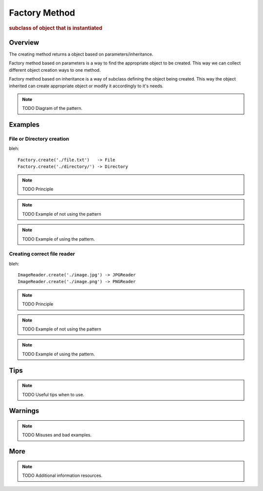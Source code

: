 
Factory Method
--------------
.. rubric:: subclass of object that is instantiated

.. image:: ./DesignPatterns/Creational/images/FactoryMethod.png

Overview
^^^^^^^^

The creating method returns a object based on parameters/inheritance.

Factory method based on parameters is a way to find the
appropriate object to be created. This way we can collect different
object creation ways to one method.

Factory method based on inheritance is a way of subclass
defining the object being created. This way the object inherited
can create appropriate object or modify it accordingly to it's needs.

.. note:: TODO Diagram of the pattern.

Examples
^^^^^^^^

File or Directory creation
..........................

bleh::

    Factory.create('./file.txt')   -> File
    Factory.create('./directory/') -> Directory


.. note:: TODO Principle

.. note:: TODO Example of not using the pattern

.. note:: TODO Example of using the pattern.

Creating correct file reader
............................

bleh::

    ImageReader.create('./image.jpg') -> JPGReader
    ImageReader.create('./image.png') -> PNGReader

.. note:: TODO Principle

.. note:: TODO Example of not using the pattern

.. note:: TODO Example of using the pattern.

Tips
^^^^

.. note:: TODO Useful tips when to use.

Warnings
^^^^^^^^

.. note:: TODO Misuses and bad examples.

More
^^^^

.. note:: TODO Additional information resources.

